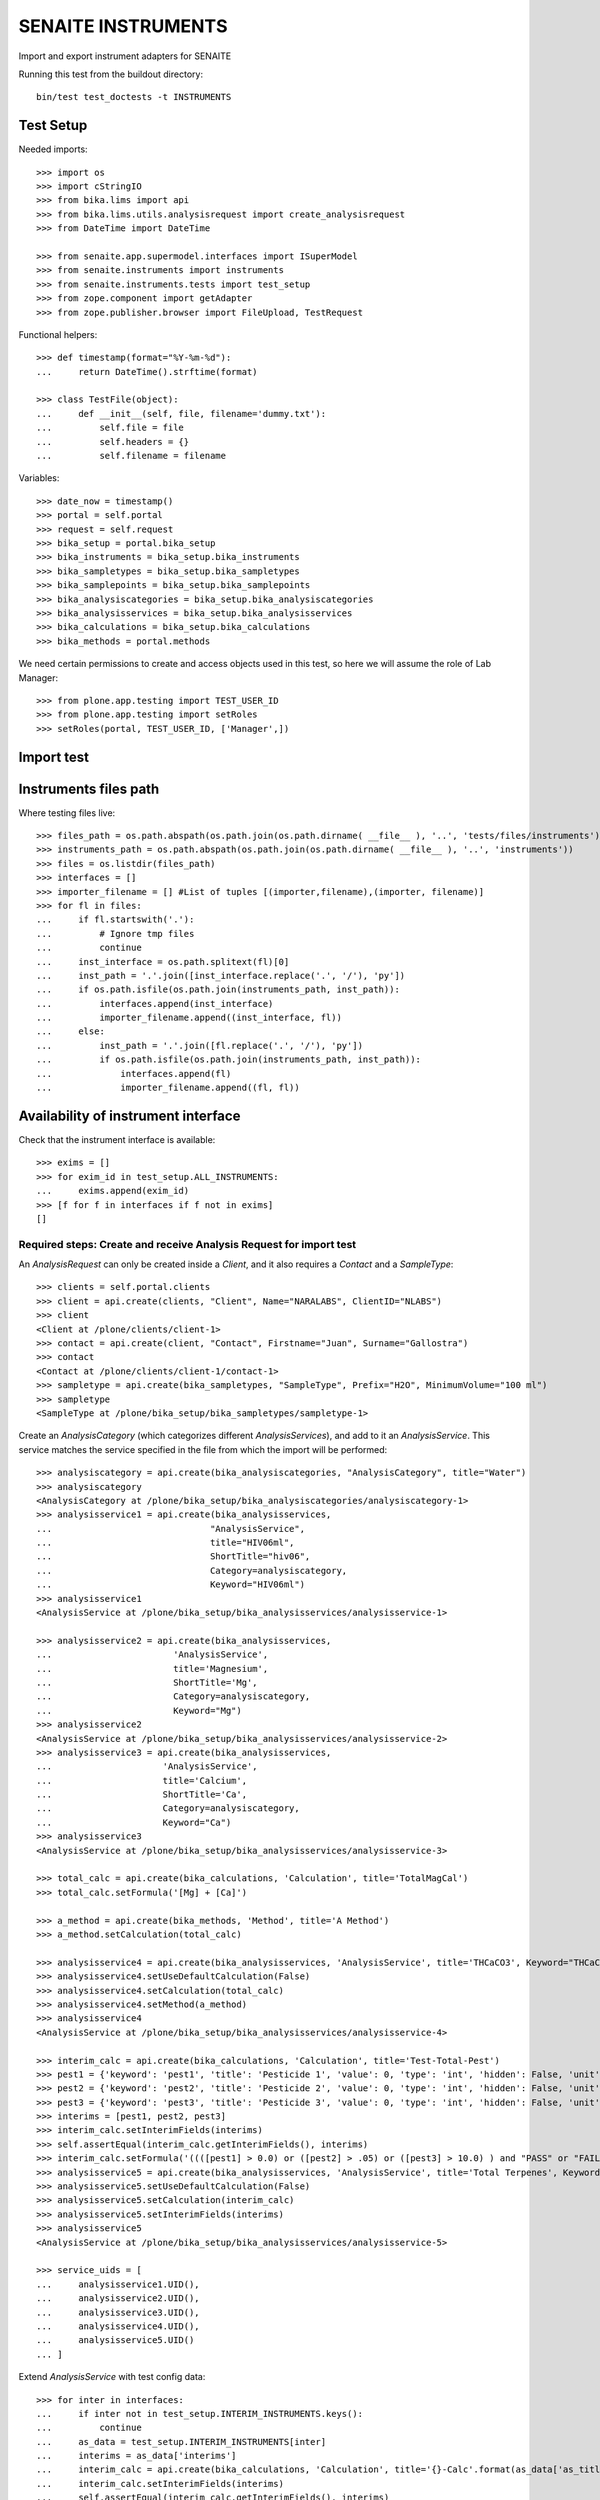 SENAITE INSTRUMENTS
===================

Import and export instrument adapters for SENAITE

Running this test from the buildout directory::

    bin/test test_doctests -t INSTRUMENTS


Test Setup
----------
Needed imports::

    >>> import os
    >>> import cStringIO
    >>> from bika.lims import api
    >>> from bika.lims.utils.analysisrequest import create_analysisrequest
    >>> from DateTime import DateTime

    >>> from senaite.app.supermodel.interfaces import ISuperModel
    >>> from senaite.instruments import instruments
    >>> from senaite.instruments.tests import test_setup
    >>> from zope.component import getAdapter
    >>> from zope.publisher.browser import FileUpload, TestRequest

Functional helpers::

    >>> def timestamp(format="%Y-%m-%d"):
    ...     return DateTime().strftime(format)

    >>> class TestFile(object):
    ...     def __init__(self, file, filename='dummy.txt'):
    ...         self.file = file
    ...         self.headers = {}
    ...         self.filename = filename

Variables::

    >>> date_now = timestamp()
    >>> portal = self.portal
    >>> request = self.request
    >>> bika_setup = portal.bika_setup
    >>> bika_instruments = bika_setup.bika_instruments
    >>> bika_sampletypes = bika_setup.bika_sampletypes
    >>> bika_samplepoints = bika_setup.bika_samplepoints
    >>> bika_analysiscategories = bika_setup.bika_analysiscategories
    >>> bika_analysisservices = bika_setup.bika_analysisservices
    >>> bika_calculations = bika_setup.bika_calculations
    >>> bika_methods = portal.methods

We need certain permissions to create and access objects used in this test,
so here we will assume the role of Lab Manager::

    >>> from plone.app.testing import TEST_USER_ID
    >>> from plone.app.testing import setRoles
    >>> setRoles(portal, TEST_USER_ID, ['Manager',])


Import test
-----------

Instruments files path
----------------------
Where testing files live::

    >>> files_path = os.path.abspath(os.path.join(os.path.dirname( __file__ ), '..', 'tests/files/instruments'))
    >>> instruments_path = os.path.abspath(os.path.join(os.path.dirname( __file__ ), '..', 'instruments'))
    >>> files = os.listdir(files_path)
    >>> interfaces = []
    >>> importer_filename = [] #List of tuples [(importer,filename),(importer, filename)]
    >>> for fl in files:
    ...     if fl.startswith('.'):
    ...         # Ignore tmp files
    ...         continue
    ...     inst_interface = os.path.splitext(fl)[0] 
    ...     inst_path = '.'.join([inst_interface.replace('.', '/'), 'py'])
    ...     if os.path.isfile(os.path.join(instruments_path, inst_path)):
    ...         interfaces.append(inst_interface)
    ...         importer_filename.append((inst_interface, fl))
    ...     else:
    ...         inst_path = '.'.join([fl.replace('.', '/'), 'py'])
    ...         if os.path.isfile(os.path.join(instruments_path, inst_path)):
    ...             interfaces.append(fl)
    ...             importer_filename.append((fl, fl))

Availability of instrument interface
------------------------------------
Check that the instrument interface is available::

    >>> exims = []
    >>> for exim_id in test_setup.ALL_INSTRUMENTS:
    ...     exims.append(exim_id)
    >>> [f for f in interfaces if f not in exims] 
    []

Required steps: Create and receive Analysis Request for import test
...................................................................

An `AnalysisRequest` can only be created inside a `Client`, and it also requires a `Contact` and
a `SampleType`::

    >>> clients = self.portal.clients
    >>> client = api.create(clients, "Client", Name="NARALABS", ClientID="NLABS")
    >>> client
    <Client at /plone/clients/client-1>
    >>> contact = api.create(client, "Contact", Firstname="Juan", Surname="Gallostra")
    >>> contact
    <Contact at /plone/clients/client-1/contact-1>
    >>> sampletype = api.create(bika_sampletypes, "SampleType", Prefix="H2O", MinimumVolume="100 ml")
    >>> sampletype
    <SampleType at /plone/bika_setup/bika_sampletypes/sampletype-1>

Create an `AnalysisCategory` (which categorizes different `AnalysisServices`), and add to it an `AnalysisService`.
This service matches the service specified in the file from which the import will be performed::

    >>> analysiscategory = api.create(bika_analysiscategories, "AnalysisCategory", title="Water")
    >>> analysiscategory
    <AnalysisCategory at /plone/bika_setup/bika_analysiscategories/analysiscategory-1>
    >>> analysisservice1 = api.create(bika_analysisservices,
    ...                              "AnalysisService",
    ...                              title="HIV06ml",
    ...                              ShortTitle="hiv06",
    ...                              Category=analysiscategory,
    ...                              Keyword="HIV06ml")
    >>> analysisservice1
    <AnalysisService at /plone/bika_setup/bika_analysisservices/analysisservice-1>

    >>> analysisservice2 = api.create(bika_analysisservices,
    ...                       'AnalysisService',
    ...                       title='Magnesium',
    ...                       ShortTitle='Mg',
    ...                       Category=analysiscategory,
    ...                       Keyword="Mg")
    >>> analysisservice2
    <AnalysisService at /plone/bika_setup/bika_analysisservices/analysisservice-2>
    >>> analysisservice3 = api.create(bika_analysisservices,
    ...                     'AnalysisService',
    ...                     title='Calcium',
    ...                     ShortTitle='Ca',
    ...                     Category=analysiscategory,
    ...                     Keyword="Ca")
    >>> analysisservice3
    <AnalysisService at /plone/bika_setup/bika_analysisservices/analysisservice-3>

    >>> total_calc = api.create(bika_calculations, 'Calculation', title='TotalMagCal')
    >>> total_calc.setFormula('[Mg] + [Ca]')

    >>> a_method = api.create(bika_methods, 'Method', title='A Method')
    >>> a_method.setCalculation(total_calc)

    >>> analysisservice4 = api.create(bika_analysisservices, 'AnalysisService', title='THCaCO3', Keyword="THCaCO3")
    >>> analysisservice4.setUseDefaultCalculation(False)
    >>> analysisservice4.setCalculation(total_calc)
    >>> analysisservice4.setMethod(a_method)
    >>> analysisservice4
    <AnalysisService at /plone/bika_setup/bika_analysisservices/analysisservice-4>

    >>> interim_calc = api.create(bika_calculations, 'Calculation', title='Test-Total-Pest')
    >>> pest1 = {'keyword': 'pest1', 'title': 'Pesticide 1', 'value': 0, 'type': 'int', 'hidden': False, 'unit': ''}
    >>> pest2 = {'keyword': 'pest2', 'title': 'Pesticide 2', 'value': 0, 'type': 'int', 'hidden': False, 'unit': ''}
    >>> pest3 = {'keyword': 'pest3', 'title': 'Pesticide 3', 'value': 0, 'type': 'int', 'hidden': False, 'unit': ''}
    >>> interims = [pest1, pest2, pest3]
    >>> interim_calc.setInterimFields(interims)
    >>> self.assertEqual(interim_calc.getInterimFields(), interims)
    >>> interim_calc.setFormula('((([pest1] > 0.0) or ([pest2] > .05) or ([pest3] > 10.0) ) and "PASS" or "FAIL" )')
    >>> analysisservice5 = api.create(bika_analysisservices, 'AnalysisService', title='Total Terpenes', Keyword="TotalTerpenes")
    >>> analysisservice5.setUseDefaultCalculation(False)
    >>> analysisservice5.setCalculation(interim_calc)
    >>> analysisservice5.setInterimFields(interims)
    >>> analysisservice5
    <AnalysisService at /plone/bika_setup/bika_analysisservices/analysisservice-5>

    >>> service_uids = [
    ...     analysisservice1.UID(),
    ...     analysisservice2.UID(),
    ...     analysisservice3.UID(),
    ...     analysisservice4.UID(),
    ...     analysisservice5.UID()
    ... ]

Extend `AnalysisService` with test config data::

    >>> for inter in interfaces:
    ...     if inter not in test_setup.INTERIM_INSTRUMENTS.keys():
    ...         continue
    ...     as_data = test_setup.INTERIM_INSTRUMENTS[inter]
    ...     interims = as_data['interims']
    ...     interim_calc = api.create(bika_calculations, 'Calculation', title='{}-Calc'.format(as_data['as_title']))
    ...     interim_calc.setInterimFields(interims)
    ...     self.assertEqual(interim_calc.getInterimFields(), interims)
    ...     if as_data.get('formula'):
    ...         interim_calc.setFormula(as_data['formula'])
    ...     new_as = api.create(bika_analysisservices, 'AnalysisService', title=as_data['as_title'], Keyword=as_data['as_keyword'])
    ...     new_as.setUseDefaultCalculation(False)
    ...     new_as.setCalculation(interim_calc)
    ...     new_as.setInterimFields(interims)
    ...     service_uids.append(new_as.UID())
    ...     self.assertEqual(new_as.Title(), as_data['as_title'])

Create an `AnalysisRequest` with this `AnalysisService` and receive it::

    >>> values = {
    ...           'Client': client.UID(),
    ...           'Contact': contact.UID(),
    ...           'SamplingDate': date_now,
    ...           'DateSampled': date_now,
    ...           'SampleType': sampletype.UID()
    ...          }
    >>> ar = create_analysisrequest(client, request, values, service_uids)
    >>> ar
    <AnalysisRequest at /plone/clients/client-1/H2O-0001>
    >>> ar.getReceivedBy()
    ''
    >>> wf = api.get_tool('portal_workflow')
    >>> wf.doActionFor(ar, 'receive')
    >>> ar.getReceivedBy()
    'test_user_1_'


Assigning the Import Interface to an Instrument
-----------------------------------------------
Create an `Instrument` and assign to it the tested Import Interface::

    >>> for inter in interfaces:
    ...     title = inter.split('.')[0].title()
    ...     instrument = api.create(bika_instruments, "Instrument", title=title)
    ...     importer_class = 'senaite.instruments.instruments.{}.{}import'.format(inter, inter.split('.')[-1])
    ...     newval = [importer_class]
    ...     instrument.Schema().getField('ImportDataInterface').set(instrument, newval)
    ...     di = instrument.Schema().getField('ImportDataInterface').get(instrument)
    ...     if instrument.getImportDataInterface() != newval:
    ...         self.fail('Instrument Import Data Interface did not get set')
    
    >>> for inter in importer_filename:
    ...     as_data = test_setup.INTERIM_INSTRUMENTS.get(inter[0])
    ...     importer_class = '{}import'.format(inter[0].split('.')[-1])
    ...     exec('from senaite.instruments.instruments.{} import {}'.format(inter[0], importer_class))
    ...     filename = os.path.join(files_path, inter[1])
    ...     data = open(filename, 'r').read()
    ...     import_file = FileUpload(TestFile(cStringIO.StringIO(data), inter[1]))
    ...     request = TestRequest(form=dict(
    ...                                submitted=True,
    ...                                artoapply='received_tobeverified',
    ...                                results_override='override',
    ...                                instrument_results_file=import_file,
    ...                                sample='requestid',
    ...                                instrument=''))
    ...     context = self.portal
    ...     exec('importer = {}(context)'.format(importer_class))
    ...     results = importer.Import(context, request)
    ...     test_results = eval(results)
    ...     #TODO: Test for interim fields on other files aswell
    ...     analyses = ar.getAnalyses(full_objects=True)
    ...     if inter[0] in test_setup.MULTI_AS_INSTRUMENTS and \
    ...         'Import finished successfully: 1 Samples and 2 results updated' not in test_results['log']:
    ...         self.fail("Results Update failed for {}".format(inter[0]))
    ...     if inter[0] in test_setup.SINGLE_AS_INSTRUMENTS and \
    ...        'Import finished successfully: 1 Samples and 1 results updated' not in test_results['log']:
    ...         self.fail("Results Update failed for {}".format(inter[0]))
    ...
    ...     for an in analyses:
    ...         analysis = getAdapter(an.UID(), ISuperModel)
    ...         if analysis.Keyword == 'THCaCO3':
    ...             if not analysis.Method:
    ...                 self.fail("No Method on Analysis for {}".format(inter[0]))
    ...             elif analysis.Method.Title() != 'A Method':
    ...                 self.fail("Incorrect Method on Analysis for {}".format(inter[0]))
    ...         if inter[0] in test_setup.SINGLE_AS_INSTRUMENTS + test_setup.MULTI_AS_INSTRUMENTS and \
    ...            an.getKeyword() == 'Ca':
    ...             if an.getResult() != '3.0':
    ...                 msg = "Result {} = {}, not 3.0".format(
    ...                     an.getKeyword(), an.getResult())
    ...                 self.fail(msg)
    ...         if inter[0] in test_setup.MULTI_AS_INSTRUMENTS and \
    ...            an.getKeyword() == 'Mg':
    ...              if an.getResult() != '2.0':
    ...                 msg = "Result {} = {}, not 2.0".format(
    ...                     an.getKeyword(), an.getResult())
    ...                 self.fail(msg)
    ...         if inter[0] in test_setup.MULTI_AS_INSTRUMENTS and \
    ...            an.getKeyword() == 'THCaCO3':
    ...             if an.getResult() != '5.0':
    ...                 msg = "Result {} = {}, not 5.0".format(
    ...                     an.getKeyword(), an.getResult())
    ...                 self.fail(msg)
    ...         if inter[0] in test_setup.INTERIM_INSTRUMENTS and \
    ...            an.getKeyword() == as_data['as_keyword']:
    ...             if an.getResult() != as_data['result']:
    ...                 msg = "{}: Result {} = {}, not {}".format(
    ...                     inter[0], an.getKeyword(), an.getResult(), as_data['result'])
    ...                 self.fail(msg)
    ...             an_interims = an.getInterimFields()
    ...             test_interims = as_data.get('interims', [])
    ...             if test_interims and an_interims:
    ...                 for an_interim in an_interims:
    ...                     an_kw = an_interim.get('keyword')
    ...                     test_an = filter(lambda x: x['keyword'] == an_kw, test_interims)
    ...                     if len(test_an) == 0:
    ...                         continue
    ...                     test_an = test_an[0]
    ...                     if an_interim.get('value') != test_an.get('value', None):
    ...                         msg = "{}: Interim result {} = {}, not {}".format(
    ...                             inter[0],
    ...                             an_interim.get('keyword'),
    ...                             an_interim.get('value'),
    ...                             test_an.get('value'))
    ...                         self.fail(msg)
    ...
    ...     if 'port' in globals():
    ...         del Import

